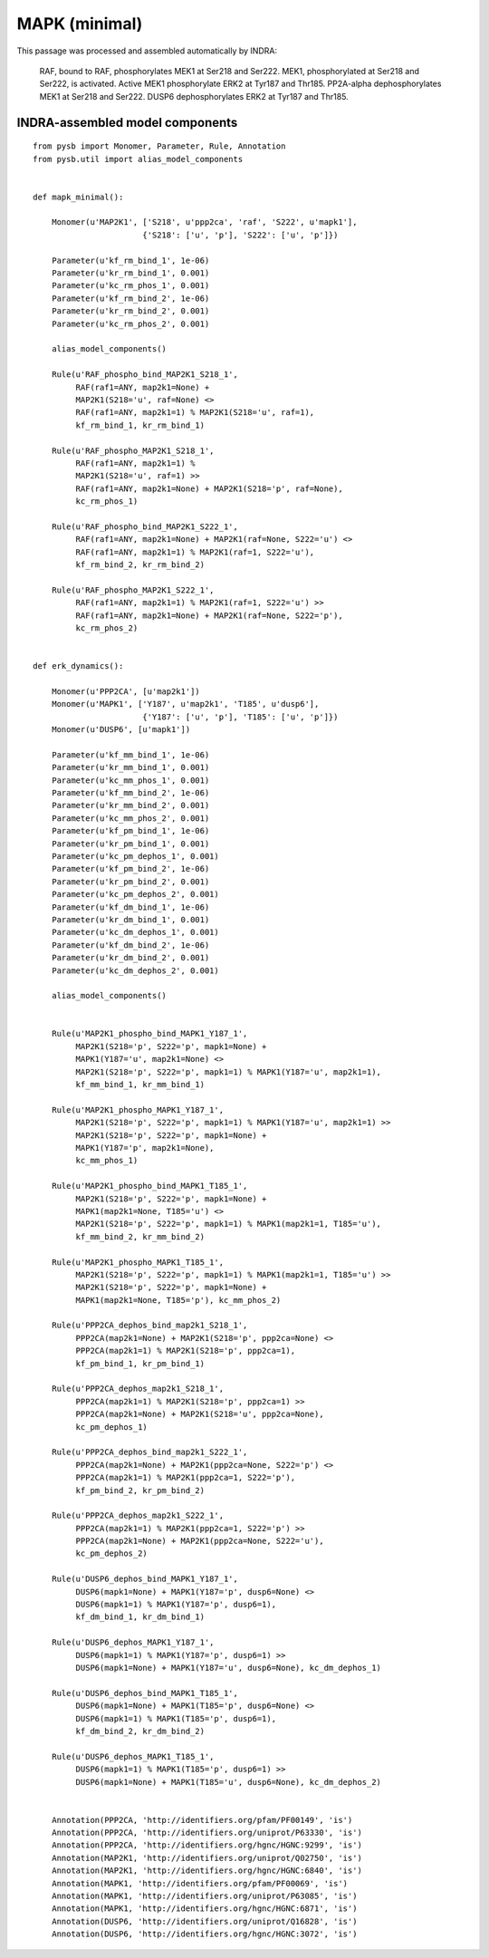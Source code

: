 .. _mapk_minimal:

MAPK (minimal)
==============

This passage was processed and assembled automatically by INDRA:

	RAF, bound to RAF, phosphorylates MEK1 at Ser218 and Ser222.
	MEK1, phosphorylated at Ser218 and Ser222, is activated.
	Active MEK1 phosphorylate
	ERK2 at Tyr187 and Thr185.
	PP2A-alpha dephosphorylates MEK1 at Ser218 and Ser222.
	DUSP6 dephosphorylates ERK2 at Tyr187 and Thr185.

INDRA-assembled model components
--------------------------------

::


   from pysb import Monomer, Parameter, Rule, Annotation
   from pysb.util import alias_model_components


   def mapk_minimal():
        
       Monomer(u'MAP2K1', ['S218', u'ppp2ca', 'raf', 'S222', u'mapk1'],
			  {'S218': ['u', 'p'], 'S222': ['u', 'p']})

       Parameter(u'kf_rm_bind_1', 1e-06)
       Parameter(u'kr_rm_bind_1', 0.001)
       Parameter(u'kc_rm_phos_1', 0.001)
       Parameter(u'kf_rm_bind_2', 1e-06)
       Parameter(u'kr_rm_bind_2', 0.001)
       Parameter(u'kc_rm_phos_2', 0.001)

       alias_model_components()

       Rule(u'RAF_phospho_bind_MAP2K1_S218_1',
	    RAF(raf1=ANY, map2k1=None) +
	    MAP2K1(S218='u', raf=None) <>
	    RAF(raf1=ANY, map2k1=1) % MAP2K1(S218='u', raf=1),
	    kf_rm_bind_1, kr_rm_bind_1)

       Rule(u'RAF_phospho_MAP2K1_S218_1',
	    RAF(raf1=ANY, map2k1=1) %
	    MAP2K1(S218='u', raf=1) >>
	    RAF(raf1=ANY, map2k1=None) + MAP2K1(S218='p', raf=None),
	    kc_rm_phos_1)

       Rule(u'RAF_phospho_bind_MAP2K1_S222_1',
	    RAF(raf1=ANY, map2k1=None) + MAP2K1(raf=None, S222='u') <>
	    RAF(raf1=ANY, map2k1=1) % MAP2K1(raf=1, S222='u'),
	    kf_rm_bind_2, kr_rm_bind_2)

       Rule(u'RAF_phospho_MAP2K1_S222_1',
	    RAF(raf1=ANY, map2k1=1) % MAP2K1(raf=1, S222='u') >>
	    RAF(raf1=ANY, map2k1=None) + MAP2K1(raf=None, S222='p'),
	    kc_rm_phos_2)

 
   def erk_dynamics():
   
       Monomer(u'PPP2CA', [u'map2k1'])
       Monomer(u'MAPK1', ['Y187', u'map2k1', 'T185', u'dusp6'],
			  {'Y187': ['u', 'p'], 'T185': ['u', 'p']})
       Monomer(u'DUSP6', [u'mapk1'])

       Parameter(u'kf_mm_bind_1', 1e-06)
       Parameter(u'kr_mm_bind_1', 0.001)
       Parameter(u'kc_mm_phos_1', 0.001)
       Parameter(u'kf_mm_bind_2', 1e-06)
       Parameter(u'kr_mm_bind_2', 0.001)
       Parameter(u'kc_mm_phos_2', 0.001)
       Parameter(u'kf_pm_bind_1', 1e-06)
       Parameter(u'kr_pm_bind_1', 0.001)
       Parameter(u'kc_pm_dephos_1', 0.001)
       Parameter(u'kf_pm_bind_2', 1e-06)
       Parameter(u'kr_pm_bind_2', 0.001)
       Parameter(u'kc_pm_dephos_2', 0.001)
       Parameter(u'kf_dm_bind_1', 1e-06)
       Parameter(u'kr_dm_bind_1', 0.001)
       Parameter(u'kc_dm_dephos_1', 0.001)
       Parameter(u'kf_dm_bind_2', 1e-06)
       Parameter(u'kr_dm_bind_2', 0.001)
       Parameter(u'kc_dm_dephos_2', 0.001)

       alias_model_components()


       Rule(u'MAP2K1_phospho_bind_MAPK1_Y187_1',
	    MAP2K1(S218='p', S222='p', mapk1=None) +
	    MAPK1(Y187='u', map2k1=None) <>
	    MAP2K1(S218='p', S222='p', mapk1=1) % MAPK1(Y187='u', map2k1=1),
	    kf_mm_bind_1, kr_mm_bind_1)

       Rule(u'MAP2K1_phospho_MAPK1_Y187_1',
	    MAP2K1(S218='p', S222='p', mapk1=1) % MAPK1(Y187='u', map2k1=1) >>
	    MAP2K1(S218='p', S222='p', mapk1=None) +
	    MAPK1(Y187='p', map2k1=None),
	    kc_mm_phos_1)

       Rule(u'MAP2K1_phospho_bind_MAPK1_T185_1',
	    MAP2K1(S218='p', S222='p', mapk1=None) +
	    MAPK1(map2k1=None, T185='u') <>
	    MAP2K1(S218='p', S222='p', mapk1=1) % MAPK1(map2k1=1, T185='u'),
	    kf_mm_bind_2, kr_mm_bind_2)

       Rule(u'MAP2K1_phospho_MAPK1_T185_1',
	    MAP2K1(S218='p', S222='p', mapk1=1) % MAPK1(map2k1=1, T185='u') >>
	    MAP2K1(S218='p', S222='p', mapk1=None) +
	    MAPK1(map2k1=None, T185='p'), kc_mm_phos_2)

       Rule(u'PPP2CA_dephos_bind_map2k1_S218_1',
	    PPP2CA(map2k1=None) + MAP2K1(S218='p', ppp2ca=None) <>
	    PPP2CA(map2k1=1) % MAP2K1(S218='p', ppp2ca=1),
	    kf_pm_bind_1, kr_pm_bind_1)

       Rule(u'PPP2CA_dephos_map2k1_S218_1',
	    PPP2CA(map2k1=1) % MAP2K1(S218='p', ppp2ca=1) >>
	    PPP2CA(map2k1=None) + MAP2K1(S218='u', ppp2ca=None),
	    kc_pm_dephos_1)

       Rule(u'PPP2CA_dephos_bind_map2k1_S222_1',
	    PPP2CA(map2k1=None) + MAP2K1(ppp2ca=None, S222='p') <>
	    PPP2CA(map2k1=1) % MAP2K1(ppp2ca=1, S222='p'),
	    kf_pm_bind_2, kr_pm_bind_2)

       Rule(u'PPP2CA_dephos_map2k1_S222_1',
	    PPP2CA(map2k1=1) % MAP2K1(ppp2ca=1, S222='p') >>
	    PPP2CA(map2k1=None) + MAP2K1(ppp2ca=None, S222='u'),
	    kc_pm_dephos_2)

       Rule(u'DUSP6_dephos_bind_MAPK1_Y187_1',
	    DUSP6(mapk1=None) + MAPK1(Y187='p', dusp6=None) <>
	    DUSP6(mapk1=1) % MAPK1(Y187='p', dusp6=1),
	    kf_dm_bind_1, kr_dm_bind_1)

       Rule(u'DUSP6_dephos_MAPK1_Y187_1',
	    DUSP6(mapk1=1) % MAPK1(Y187='p', dusp6=1) >>
	    DUSP6(mapk1=None) + MAPK1(Y187='u', dusp6=None), kc_dm_dephos_1)

       Rule(u'DUSP6_dephos_bind_MAPK1_T185_1',
	    DUSP6(mapk1=None) + MAPK1(T185='p', dusp6=None) <>
	    DUSP6(mapk1=1) % MAPK1(T185='p', dusp6=1),
	    kf_dm_bind_2, kr_dm_bind_2)

       Rule(u'DUSP6_dephos_MAPK1_T185_1',
	    DUSP6(mapk1=1) % MAPK1(T185='p', dusp6=1) >>
	    DUSP6(mapk1=None) + MAPK1(T185='u', dusp6=None), kc_dm_dephos_2)


       Annotation(PPP2CA, 'http://identifiers.org/pfam/PF00149', 'is')
       Annotation(PPP2CA, 'http://identifiers.org/uniprot/P63330', 'is')
       Annotation(PPP2CA, 'http://identifiers.org/hgnc/HGNC:9299', 'is')
       Annotation(MAP2K1, 'http://identifiers.org/uniprot/Q02750', 'is')
       Annotation(MAP2K1, 'http://identifiers.org/hgnc/HGNC:6840', 'is')
       Annotation(MAPK1, 'http://identifiers.org/pfam/PF00069', 'is')
       Annotation(MAPK1, 'http://identifiers.org/uniprot/P63085', 'is')
       Annotation(MAPK1, 'http://identifiers.org/hgnc/HGNC:6871', 'is')
       Annotation(DUSP6, 'http://identifiers.org/uniprot/Q16828', 'is')
       Annotation(DUSP6, 'http://identifiers.org/hgnc/HGNC:3072', 'is')
